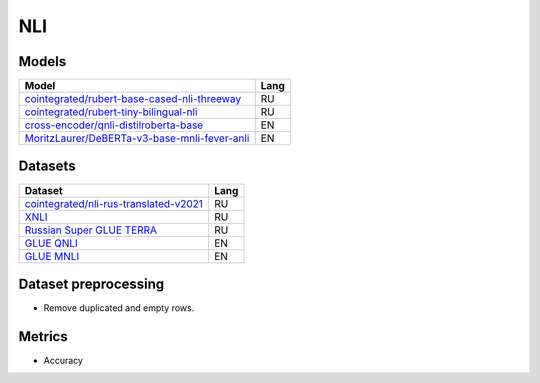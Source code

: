 .. _nli-label:

NLI
===

Models
------

+-------------------------------------------------------------------+------+
| Model                                                             | Lang |
+===================================================================+======+
| `cointegrated/rubert-base-cased-nli-threeway <https://            | RU   |
| huggingface.co/cointegrated/rubert-base-cased-nli-threeway>`__    |      |
+-------------------------------------------------------------------+------+
| `cointegrated/rubert-tiny-bilingual-nli                           | RU   |
| <face.co/cointegrated/rubert-tiny-bilingual-nli>`__               |      |
+-------------------------------------------------------------------+------+
| `cross-encoder/qnli-distilroberta-base                            | EN   |
| <https://huggingface.co/cross-encoder/qnli-distilroberta-base>`__ |      |
+-------------------------------------------------------------------+------+
| `MoritzLaurer/DeBERTa-v3-base-mnli-fever-anli <https:             | EN   |
| //huggingface.co/MoritzLaurer/DeBERTa-v3-base-mnli-fever-anli>`__ |      |
+-------------------------------------------------------------------+------+


Datasets
--------

+--------------------------------------------------------------------+-----+
| Dataset                                                            |Lang |
+====================================================================+=====+
| `cointegrated/nli-rus-translated-v2021 <https://                   | RU  |
| huggingface.co/datasets/cointegrated/nli-rus-translated-v2021>`__  |     |
+--------------------------------------------------------------------+-----+
| `XNLI <https://huggingface.co/datasets/xnli>`__                    | RU  |
+--------------------------------------------------------------------+-----+
| `Russian Super GLUE TERRA                                          | RU  |
| <https://huggingface.co/datasets/RussianNLP/russian_super_glue>`__ |     |
+--------------------------------------------------------------------+-----+
| `GLUE QNLI <https://huggingface.co/datasets/glue>`__               | EN  |
+--------------------------------------------------------------------+-----+
| `GLUE MNLI <https://huggingface.co/datasets/glue>`__               | EN  |
+--------------------------------------------------------------------+-----+


Dataset preprocessing
---------------------

-  Remove duplicated and empty rows.

Metrics
-------

-  Accuracy
